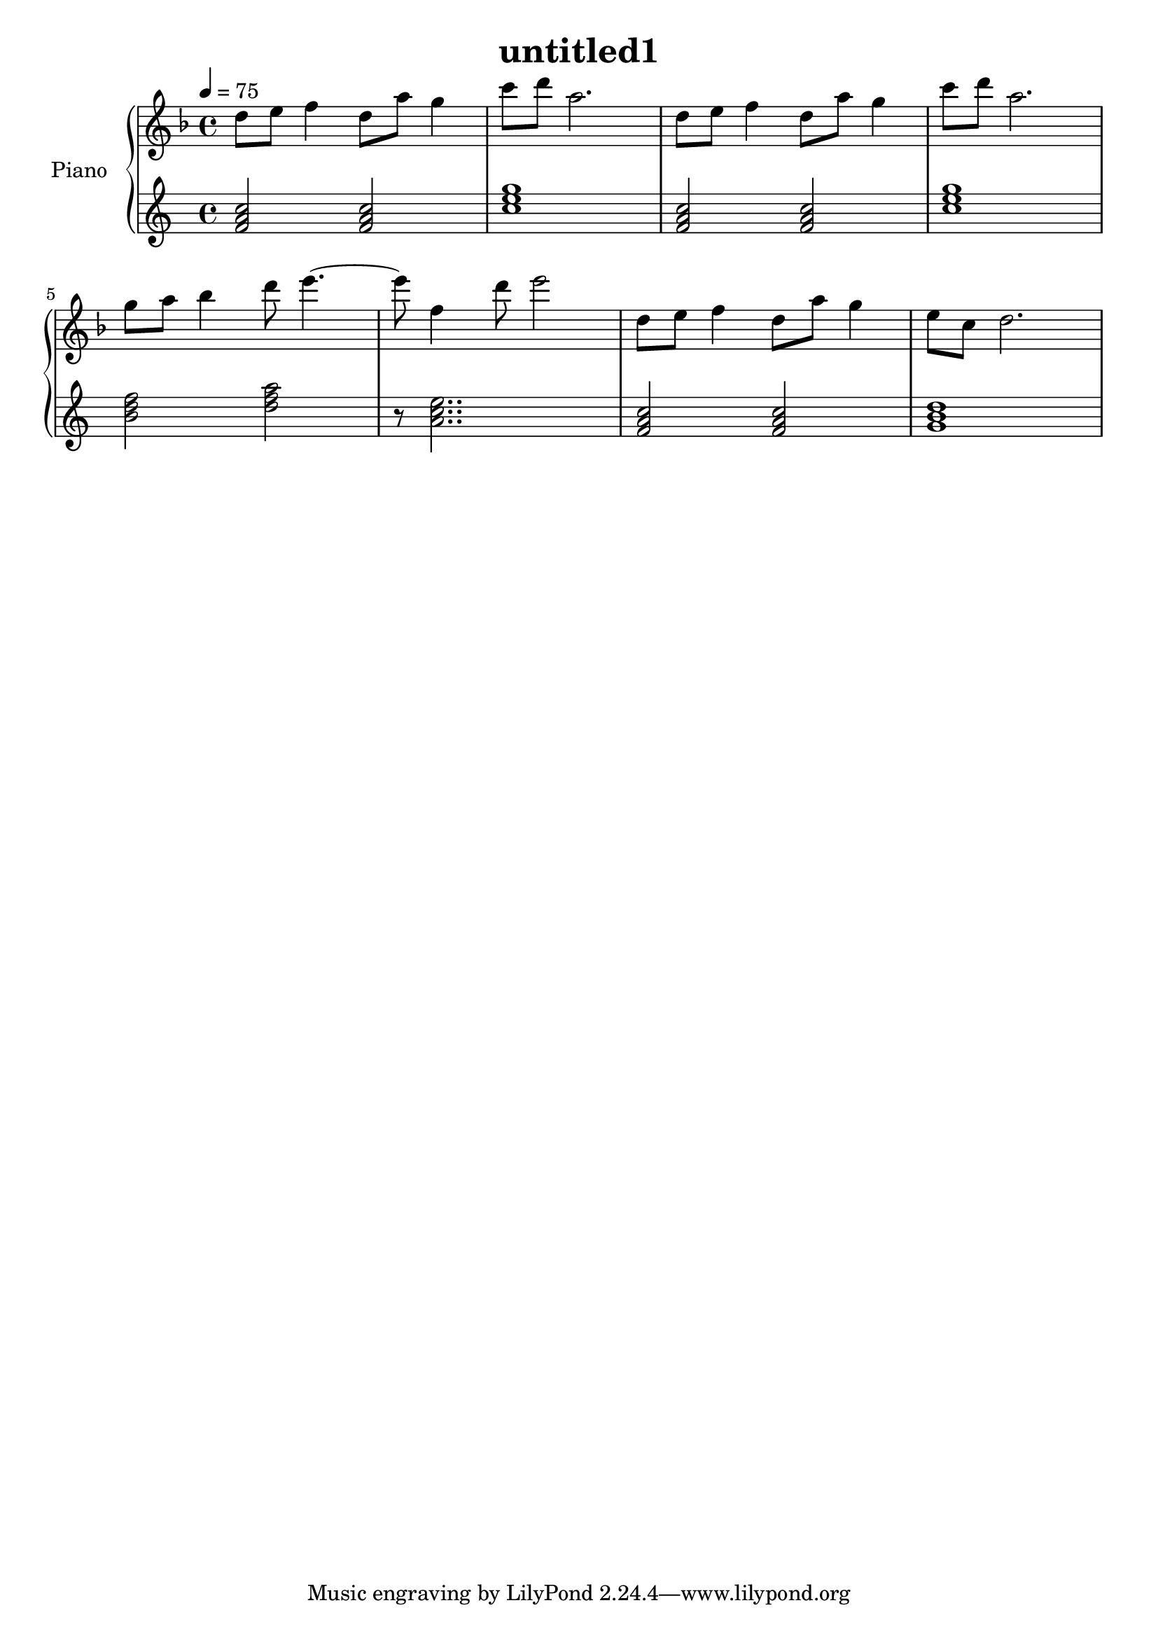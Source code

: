\version "2.10.0"

\header {
  title = "untitled1"
}

upper = \relative c'' {
  \clef treble
  \key f \major
  \tempo 4 = 75

  d8 e f4 d8 a' g4 | c8 d a2. |
  d,8 e f4 d8 a' g4 | c8 d a2. | \break

  g8 a bes4 d8 e4.~ | e8 f,4 d'8 e2 |
  d,8 e f4 d8 a' g4 | e8 c d2. | \break
}

lower = \relative c' {
  \clef treble
  \tempo 4 = 75

  <f a c>2 <f a c> | <c' e g>1 |
  <f, a c>2 <f a c> | <c' e g>1 | \break

  <b d f>2  <d f a> | r8 <a c e>2.. |
  <f a c>2 <f a c> | <g b d>1 | \break
}

\score {
  \new PianoStaff <<
    \set PianoStaff.instrumentName = #"Piano "
    \new Staff = "upper" \upper
    \new Staff = "lower" \lower
  >>
  \layout { }
  \midi { }
}
